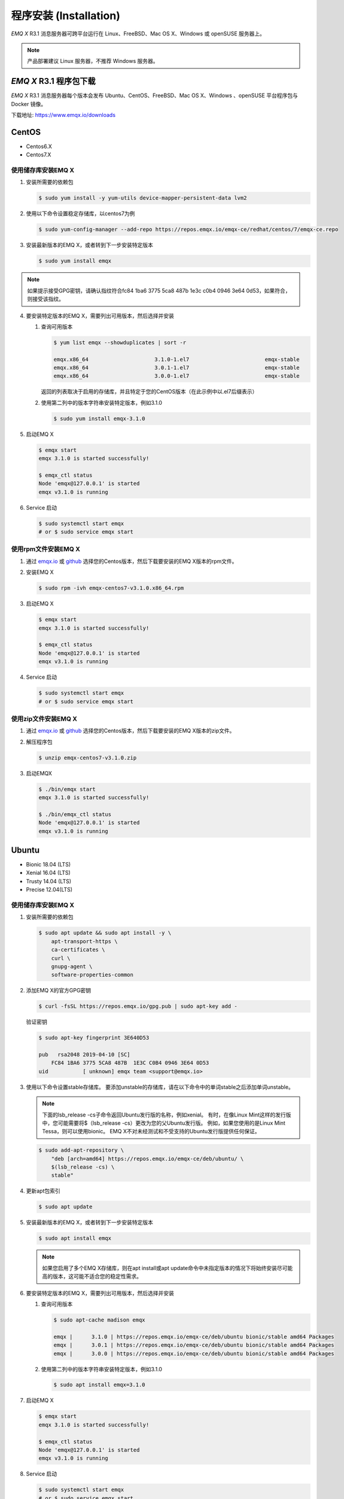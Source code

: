 
.. _install:

=======================
程序安装 (Installation)
=======================

*EMQ X* R3.1 消息服务器可跨平台运行在 Linux、FreeBSD、Mac OS X、Windows 或 openSUSE 服务器上。

.. NOTE:: 产品部署建议 Linux 服务器，不推荐 Windows 服务器。

-----------------------
*EMQ X* R3.1 程序包下载
-----------------------

*EMQ X* R3.1 消息服务器每个版本会发布 Ubuntu、CentOS、FreeBSD、Mac OS X、Windows 、openSUSE 平台程序包与 Docker 镜像。

下载地址: https://www.emqx.io/downloads

.. _emqx.io: https://www.emqx.io/downloads/emq/broker?osType=Linux
.. _github: https://github.com/emqx/emqx/releases

----------
CentOS
----------

+ Centos6.X
+ Centos7.X

使用储存库安装EMQ X
--------------------

1.  安装所需要的依赖包

    .. code-block:: console

        $ sudo yum install -y yum-utils device-mapper-persistent-data lvm2

2.  使用以下命令设置稳定存储库，以centos7为例

    .. code-block:: console

        $ sudo yum-config-manager --add-repo https://repos.emqx.io/emqx-ce/redhat/centos/7/emqx-ce.repo

3.  安装最新版本的EMQ X，或者转到下一步安装特定版本

    .. code-block:: console

        $ sudo yum install emqx

.. NOTE::  如果提示接受GPG密钥，请确认指纹符合fc84 1ba6 3775 5ca8 487b 1e3c c0b4 0946 3e64 0d53，如果符合，则接受该指纹。


4.  要安装特定版本的EMQ X，需要列出可用版本，然后选择并安装
    
    1.  查询可用版本

        .. code-block:: console

            $ yum list emqx --showduplicates | sort -r

            emqx.x86_64                     3.1.0-1.el7                        emqx-stable
            emqx.x86_64                     3.0.1-1.el7                        emqx-stable
            emqx.x86_64                     3.0.0-1.el7                        emqx-stable

        返回的列表取决于启用的存储库，并且特定于您的CentOS版本（在此示例中以.el7后缀表示）

    2.  使用第二列中的版本字符串安装特定版本，例如3.1.0

        .. code-block:: console
        
            $ sudo yum install emqx-3.1.0

5.  启动EMQ X

    .. code-block:: console

            $ emqx start
            emqx 3.1.0 is started successfully!

            $ emqx_ctl status
            Node 'emqx@127.0.0.1' is started
            emqx v3.1.0 is running

6.  Service 启动

    .. code-block:: console
        
            $ sudo systemctl start emqx
            # or $ sudo service emqx start


使用rpm文件安装EMQ X
-----------------------

1.  通过 `emqx.io`_ 或 `github`_ 选择您的Centos版本，然后下载要安装的EMQ X版本的rpm文件。

2.  安装EMQ X

    .. code-block:: console

           $ sudo rpm -ivh emqx-centos7-v3.1.0.x86_64.rpm

3.  启动EMQ X

    .. code-block:: console

        $ emqx start
        emqx 3.1.0 is started successfully!

        $ emqx_ctl status
        Node 'emqx@127.0.0.1' is started
        emqx v3.1.0 is running

4.  Service 启动

    .. code-block:: console
        
            $ sudo systemctl start emqx
            # or $ sudo service emqx start


使用zip文件安装EMQ X
--------------------

1.  通过 `emqx.io`_ 或 `github`_ 选择您的Centos版本，然后下载要安装的EMQ X版本的zip文件。

2.  解压程序包

    .. code-block:: console

       $ unzip emqx-centos7-v3.1.0.zip

3.  启动EMQX

    .. code-block:: console

        $ ./bin/emqx start
        emqx 3.1.0 is started successfully!

        $ ./bin/emqx_ctl status
        Node 'emqx@127.0.0.1' is started
        emqx v3.1.0 is running

----------
Ubuntu
----------

+ Bionic 18.04 (LTS)
+ Xenial 16.04 (LTS)
+ Trusty 14.04 (LTS)
+ Precise 12.04(LTS)

使用储存库安装EMQ X
--------------------

1.  安装所需要的依赖包

    .. code-block:: console

        $ sudo apt update && sudo apt install -y \
            apt-transport-https \
            ca-certificates \
            curl \
            gnupg-agent \
            software-properties-common

2.  添加EMQ X的官方GPG密钥

    .. code-block:: console

        $ curl -fsSL https://repos.emqx.io/gpg.pub | sudo apt-key add -

    验证密钥

    .. code-block:: console

        $ sudo apt-key fingerprint 3E640D53

        pub   rsa2048 2019-04-10 [SC]
            FC84 1BA6 3775 5CA8 487B  1E3C C0B4 0946 3E64 0D53
        uid           [ unknown] emqx team <support@emqx.io>

3.  使用以下命令设置stable存储库。 要添加unstable的存储库，请在以下命令中的单词stable之后添加单词unstable。

    .. NOTE:: 下面的lsb_release -cs子命令返回Ubuntu发行版的名称，例如xenial。 有时，在像Linux Mint这样的发行版中，您可能需要将$（lsb_release -cs）更改为您的父Ubuntu发行版。 例如，如果您使用的是Linux Mint Tessa，则可以使用bionic。 EMQ X不对未经测试和不受支持的Ubuntu发行版提供任何保证。

    .. code-block:: console

        $ sudo add-apt-repository \
            "deb [arch=amd64] https://repos.emqx.io/emqx-ce/deb/ubuntu/ \
            $(lsb_release -cs) \
            stable"

4.  更新apt包索引

    .. code-block:: console

        $ sudo apt update

5.  安装最新版本的EMQ X，或者转到下一步安装特定版本

    .. code-block:: console

        $ sudo apt install emqx

    .. NOTE:: 如果您启用了多个EMQ X存储库，则在apt install或apt update命令中未指定版本的情况下将始终安装尽可能高的版本，这可能不适合您的稳定性需求。

6.  要安装特定版本的EMQ X，需要列出可用版本，然后选择并安装
    
    1.  查询可用版本

        .. code-block:: console

            $ sudo apt-cache madison emqx

            emqx |      3.1.0 | https://repos.emqx.io/emqx-ce/deb/ubuntu bionic/stable amd64 Packages
            emqx |      3.0.1 | https://repos.emqx.io/emqx-ce/deb/ubuntu bionic/stable amd64 Packages
            emqx |      3.0.0 | https://repos.emqx.io/emqx-ce/deb/ubuntu bionic/stable amd64 Packages


    2.  使用第二列中的版本字符串安装特定版本，例如3.1.0

        .. code-block:: console
        
            $ sudo apt install emqx=3.1.0

7.  启动EMQ X

    .. code-block:: console

            $ emqx start
            emqx 3.1.0 is started successfully!

            $ emqx_ctl status
            Node 'emqx@127.0.0.1' is started
            emqx v3.1.0 is running

8.  Service 启动

    .. code-block:: console
        
            $ sudo systemctl start emqx
            # or $ sudo service emqx start


使用deb文件安装EMQ X
-----------------------

1.  通过 `emqx.io`_ 或 `github`_ 选择您的Ubuntu版本，然后下载要安装的EMQ X版本的deb文件。

2.  安装EMQ X

    .. code-block:: console

           $ sudo dpkg -i emqx-ubuntu18.04-v3.1.0_amd64.deb

3.  启动EMQ X

    .. code-block:: console

        $ emqx start
        emqx 3.1.0 is started successfully!

        $ emqx_ctl status
        Node 'emqx@127.0.0.1' is started
        emqx v3.1.0 is running

使用zip文件安装EMQ X
------------------------

1.  通过 `emqx.io`_ 或 `github`_ 选择您的Ubuntu版本，然后下载要安装的EMQ X版本的zip文件。

2.  解压程序包

    .. code-block:: console

       $ unzip emqx-ubuntu18.04-v3.1.0.zip

3.  启动EMQX

    .. code-block:: console

        $ ./bin/emqx start
        emqx 3.1.0 is started successfully!

        $ ./bin/emqx_ctl status
        Node 'emqx@127.0.0.1' is started
        emqx v3.1.0 is running

4.  Service 启动

    .. code-block:: console
        
            $ sudo systemctl start emqx
            # or $ sudo service emqx start


----------
Debian
----------

+ Stretch (Debian 9)
+ Jessie (Debian 8)

使用储存库安装EMQ X
--------------------

1.  安装所需要的依赖包

    .. code-block:: console

        $ sudo apt update && sudo apt install -y \
            apt-transport-https \
            ca-certificates \
            curl \
            gnupg-agent \
            software-properties-common

2.  添加EMQ X的官方GPG密钥

    .. code-block:: console

        $ curl -fsSL https://repos.emqx.io/gpg.pub | sudo apt-key add -

    验证密钥

    .. code-block:: console

        $ sudo apt-key fingerprint 3E640D53

        pub   rsa2048 2019-04-10 [SC]
            FC84 1BA6 3775 5CA8 487B  1E3C C0B4 0946 3E64 0D53
        uid           [ unknown] emqx team <support@emqx.io>

3.  使用以下命令设置stable存储库。 要添加unstable的存储库，请在以下命令中的单词stable之后添加单词unstable。

    .. NOTE:: 下面的lsb_release -cs子命令返回Debian发行版的名称，例如helium。 有时，在像BunsenLabs Linux这样的发行版中，您可能需要将$（lsb_release -cs）更改为您的父Debian发行版。 例如，如果您使用的是BunsenLabs Linux Helium，则可以使用stretch。 EMQ X不对未经测试和不受支持的Debian发行版提供任何保证。

    .. code-block:: console

        $ sudo add-apt-repository \
            "deb [arch=amd64] https://repos.emqx.io/emqx-ce/deb/debian/ \
            $(lsb_release -cs) \
            stable"

4.  更新apt包索引

    .. code-block:: console

        $ sudo apt update

5.  安装最新版本的EMQ X，或者转到下一步安装特定版本

    .. code-block:: console

        $ sudo apt install emqx

    .. NOTE:: 如果您启用了多个EMQ X存储库，则在apt install或apt update命令中未指定版本的情况下将始终安装尽可能高的版本，这可能不适合您的稳定性需求。

6.  要安装特定版本的EMQ X，需要列出可用版本，然后选择并安装
    
    1.  查询可用版本

        .. code-block:: console

            $ sudo apt-cache madison emqx

            emqx |      3.1.0 | https://repos.emqx.io/emqx-ce/deb/debian stretch/stable amd64 Packages
            emqx |      3.0.1 | https://repos.emqx.io/emqx-ce/deb/debian stretch/stable amd64 Packages
            emqx |      3.0.0 | https://repos.emqx.io/emqx-ce/deb/debian stretch/stable amd64 Packages


    2.  使用第二列中的版本字符串安装特定版本，例如3.1.0

        .. code-block:: console
        
            $ sudo apt install emqx=3.1.0

7.  启动EMQ X

    .. code-block:: console

            $ emqx start
            emqx 3.1.0 is started successfully!

            $ emqx_ctl status
            Node 'emqx@127.0.0.1' is started
            emqx v3.1.0 is running

8.  Service 启动

    .. code-block:: console
        
            $ sudo systemctl start emqx
            # or $ sudo service emqx start


使用deb文件安装EMQ X
--------------------

1.  通过 `emqx.io`_ 或 `github`_ 选择您的Ubuntu版本，然后下载要安装的EMQ X版本的deb文件。

2.  安装EMQ X

    .. code-block:: console

           $ sudo dpkg -i emqx-debian9-v3.1.0_amd64.deb

3.  启动EMQ X

    .. code-block:: console

        $ emqx start
        emqx 3.1.0 is started successfully!

        $ emqx_ctl status
        Node 'emqx@127.0.0.1' is started
        emqx v3.1.0 is running

4.  Service 启动

    .. code-block:: console
        
            $ sudo systemctl start emqx
            # or $ sudo service emqx start


使用zip文件安装EMQ X
--------------------

1.  通过 `emqx.io`_ 或 `github`_ 选择您的Debian版本，然后下载要安装的EMQ X版本的zip文件。

2.  解压程序包

    .. code-block:: console

       $ unzip emqx-debian9-v3.1.0.zip

3.  启动EMQX

    .. code-block:: console

        $ ./bin/emqx start
        emqx 3.1.0 is started successfully!

        $ ./bin/emqx_ctl status
        Node 'emqx@127.0.0.1' is started
        emqx v3.1.0 is running

----------
macOS
----------

.. _Homebrew: https://brew.sh/

使用Homebrew安装
--------------------

1.  添加EMQ X的 tap

    .. code-block:: console

        $ brew tap emqx/emqx

2.  安装EMQ X

    .. code-block:: console

        $ brew install emqx

3.  启动EMQ X

    .. code-block:: console

        $ emqx start
        emqx 3.1.0 is started successfully!

        $ emqx_ctl status
        Node 'emqx@127.0.0.1' is started
        emqx v3.1.0 is running

使用zip文件安装EMQ X
--------------------

1.  通过 `emqx.io`_ 或 `github`_，选择EMQ X版本，然后下载要安装的zip文件。

2.  解压压缩包

    .. code-block:: console

       $ unzip emqx-macos-v3.1.0.zip

3.  启动EMQX

    .. code-block:: console

        $ ./bin/emqx start
        emqx 3.1.0 is started successfully!

        $ ./bin/emqx_ctl status
        Node 'emqx@127.0.0.1' is started
        emqx v3.1.0 is running

------------------
Windows
------------------

1.  通过 `emqx.io`_ 或 `github`_ 选择Windows版本，然后下载要安装的.zip文件。

2.  解压压缩包

    .. code-block:: console

       $ unzip emqx-windows-v3.1.0.zip

3.  打开 Windows 命令行窗口，cd 到程序目录， 启动EMQX。

    .. code-block:: console

        cd emqx/
        bin/emqx start

----------
openSUSE
----------

+ openSUSE leap

使用储存库安装EMQ X
--------------------

1.  下载GPG公钥并导入。 

    .. code-block:: console

        $ curl -L -o /tmp/gpg.pub https://repos.emqx.io/gpg.pub
        $ sudo rpmkeys --import /tmp/gpg.pub

2.  添加储存库地址

    .. code-block:: console

        $ sudo zypper ar -f -c https://repos.emqx.io/emqx-ce/redhat/opensuse/leap/stable emqx

3.  安装最新版本的EMQ X，或者转到下一步安装特定版本

    .. code-block:: console

        $ sudo zypper in emqx

4.  要安装特定版本的EMQ X，需要列出可用版本，然后选择并安装
    
    1.  查询可用版本

        .. code-block:: console

            $ sudo zypper pa emqx

            Loading repository data...
            Reading installed packages...
            S | Repository | Name | Version  | Arch
            --+------------+------+----------+-------
              | emqx       | emqx | 3.1.0-1  | x86_64
              | emqx       | emqx | 3.0.1-1  | x86_64
              | emqx       | emqx | 3.0.0-1  | x86_64

    2.  使用Version安装特定版本，例如3.1.0

        .. code-block:: console
        
            $ sudo zypper in emqx=3.1.0-1

5.  启动EMQ X

    .. code-block:: console

            $ emqx start
            emqx 3.1.0 is started successfully!

            $ emqx_ctl status
            Node 'emqx@127.0.0.1' is started
            emqx v3.1.0 is running

6.  Service 启动

    .. code-block:: console
        
            $ sudo systemctl start emqx

使用rpm文件安装EMQ X
---------------------

1.  通过 `emqx.io`_ 或 `github`_ 选择openSUSE，然后下载要安装的EMQ X版本的rpm文件。

2.  安装EMQ X，将下面的路径更改为您下载EMQ X软件包的路径。

    .. code-block:: console

           $ sudo rpm -ivh /path/to/emqx-opensuse-v3.1.0.x86_64.rpm

3.  启动EMQ X

    .. code-block:: console

        $ emqx start
        emqx 3.1.0 is started successfully!

        $ emqx_ctl status
        Node 'emqx@127.0.0.1' is started
        emqx v3.1.0 is running

4.  Service 启动

    .. code-block:: console
        
            $ sudo systemctl start emqx


使用zip文件安装EMQ X
--------------------

1.  通过 `emqx.io`_ 或 `github`_ 选择openSUSE，然后下载要安装的EMQ X版本的zip文件。

2.  解压压缩包

    .. code-block:: console

       $ unzip emqx-opensuse-v3.1.0.zip

3.  启动EMQX

    .. code-block:: console

        $ ./bin/emqx start
        emqx 3.1.0 is started successfully!

        $ ./bin/emqx_ctl status
        Node 'emqx@127.0.0.1' is started
        emqx v3.1.0 is running

----------
FreeBSD
----------

+ FreeBSD 12

使用zip文件安EMQ X
------------------

1.  通过 `emqx.io`_ 或 `github`_ 选择FreeBSD，然后下载要安装的EMQ X版本的zip文件。

2.  解压压缩包

    .. code-block:: console

       $ unzip emqx-freebsd12-v3.1.0.zip

3.  启动EMQX

    .. code-block:: console

        $ ./bin/emqx start
        emqx 3.1.0 is started successfully!

        $ ./bin/emqx_ctl status
        Node 'emqx@127.0.0.1' is started
        emqx v3.1.0 is running

---------------
Docker
---------------

.. _Docker Hub: https://hub.docker.com/r/emqx/emqx
.. _EMQ X Docker: https://github.com/emqx/emqx-docker

1.  获取docker镜像

    +   通过 `Docker Hub`_ 获取
    
        .. code-block:: console

            $ docker pull emqx/emqx:v3.1.0

    +   通过 `emqx.io`_ 或 `github`_ 手动下载docker镜像，并手动加载

        .. code-block:: console

            $ wget -O /path/to/emqx-docker.zip https://www.emqx.io/downloads/v3/latest/emqx-docker.zip
            $ unzip emqx-docker.zip
            $ docker load < emqx-docker-v3.1.0

2.  启动docker容器

    .. code-block:: console

        $ docker run -d --name emqx31 -p 1883:1883 -p 8083:8083 -p 8883:8883 -p 8084:8084 -p 18083:18083 emqx/emqx:v3.1.0

更多关于EMQ X Docker的信息请查看 `Docker Hub`_ 或 `EMQ X Docker`_

------------
源码编译安装
------------

环境要求
----------

*EMQ X* 消息服务器基于 Erlang/OTP 平台开发，项目托管的 GitHub 管理维护，源码编译依赖 Erlang 环境和 git 客户端。

.. NOTE:: EMQ X R3.1 依赖 Erlang R21.2+ 版本

Erlang 安装: http://www.erlang.org/

Git 客户端: http://www.git-scm.com/

Ubuntu 平台可通过 apt-get 命令安装，CentOS/RedHat 平台可通过 yum 命令安装，Mac 下可通过 brew 包管理命令安装，Windows 下... :(

编译安装EMQ X，以v3.1.0为例
---------------------------

1.  获取源码

    .. code-block:: bash

        $ git clone -b v3.1.0 https://github.com/emqx/emqx-rel.git

2.  设置环境变量

    .. code-block:: bash

        $ export EMQX_DEPS_DEFAULT_VSN=v3.1.0

3.  编译安装

    .. code-block:: bash

        $ cd emqx-rel && make

    编译成功后，可执行程序包在目录

    .. code-block:: bash

        $ cd _rel/emqx

4.  启动EMQ X

    .. code-block:: bash

        $ cd emqx-rel/_rel/emqx
        $ ./bin/emqx start
        emqx 3.1.0 is started successfully!

        $ ./bin/emqx_ctl status
        Node 'emqx@127.0.0.1' is started
        emqx v3.1.0 is running

--------------------
Windows 源码编译安装
--------------------

Erlang 安装: http://www.erlang.org/

MSYS2 安装: http://www.msys2.org/

MSYS2 安装完成后，根据 MSYS2 中的 pacman 包管理工具安装 Git、 Make 工具软件

    .. code-block:: bash

        pacman -S git make

编译环境准备之后，clone 代码开始编译

    .. code-block:: bash

        git clone -b win30 https://github.com/emqx/emqx-rel.git

        cd emqx-relx && make

        cd _rel/emqx && ./bin/emqx console

编译成功后，可执行程序包在目录_rel/emqx

控制台启动编译的 EMQ 程序包

    .. code-block:: bash

        cd _rel/emqx && ./bin/emqx console